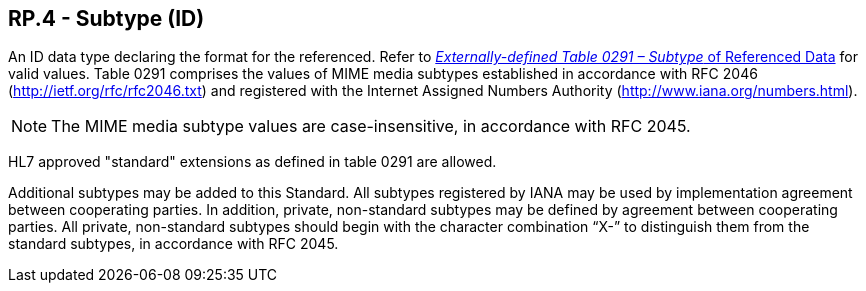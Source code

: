 == RP.4 - Subtype (ID)

[datatype-definition]
An ID data type declaring the format for the referenced. Refer to file:///E:\V2\v2.9%20final%20Nov%20from%20Frank\V29_CH02C_Tables.docx#HL70291[_Externally-defined Table 0291 – Subtype_ of Referenced Data] for valid values. Table 0291 comprises the values of MIME media subtypes established in accordance with RFC 2046 (http://ietf.org/rfc/rfc2046.txt) and registered with the Internet Assigned Numbers Authority (http://www.iana.org/numbers.html).

[NOTE]
The MIME media subtype values are case-insensitive, in accordance with RFC 2045.

HL7 approved "standard" extensions as defined in table 0291 are allowed.

Additional subtypes may be added to this Standard. All subtypes registered by IANA may be used by implementation agreement between cooperating parties. In addition, private, non-standard subtypes may be defined by agreement between cooperating parties. All private, non-standard subtypes should begin with the character combination “X-” to distinguish them from the standard subtypes, in accordance with RFC 2045.

